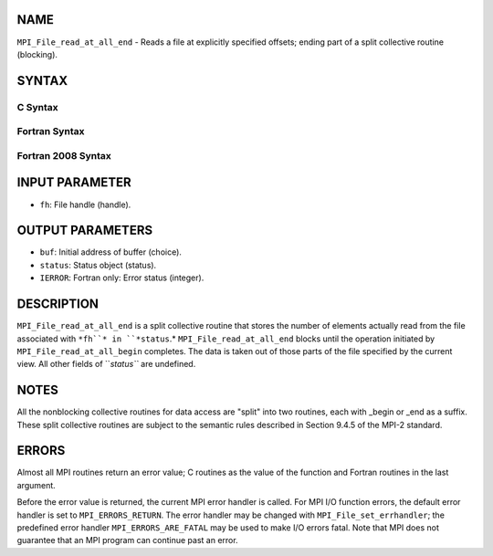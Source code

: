 NAME
----

``MPI_File_read_at_all_end`` - Reads a file at explicitly specified
offsets; ending part of a split collective routine (blocking).

SYNTAX
------

.. code-block:: FOOBAR_ERROR
   :linenos:

C Syntax
~~~~~~~~

.. code-block:: c
   :linenos:

   #include <mpi.h>
   int MPI_File_read_at_all_end(MPI_File fh, void *buf,
   	MPI_Status *status)

Fortran Syntax
~~~~~~~~~~~~~~

.. code-block:: fortran
   :linenos:

   USE MPI
   ! or the older form: INCLUDE 'mpif.h'
   MPI_FILE_READ_AT_ALL_END(FH, BUF, STATUS, IERROR)
   	<type>	BUF(*)
   	INTEGER	FH, STATUS(MPI_STATUS_SIZE), IERROR

Fortran 2008 Syntax
~~~~~~~~~~~~~~~~~~~

.. code-block:: fortran
   :linenos:

   USE mpi_f08
   MPI_File_read_at_all_end(fh, buf, status, ierror)
   	TYPE(MPI_File), INTENT(IN) :: fh
   	TYPE(*), DIMENSION(..), ASYNCHRONOUS :: buf
   	TYPE(MPI_Status) :: status
   	INTEGER, OPTIONAL, INTENT(OUT) :: ierror

INPUT PARAMETER
---------------

* ``fh``: File handle (handle).

OUTPUT PARAMETERS
-----------------

* ``buf``: Initial address of buffer (choice).

* ``status``: Status object (status).

* ``IERROR``: Fortran only: Error status (integer).

DESCRIPTION
-----------

``MPI_File_read_at_all_end`` is a split collective routine that stores the
number of elements actually read from the file associated with ``*fh``* in
``*status``.* ``MPI_File_read_at_all_end`` blocks until the operation initiated
by ``MPI_File_read_at_all_begin`` completes. The data is taken out of those
parts of the file specified by the current view. All other fields of
``*status``* are undefined.

NOTES
-----

All the nonblocking collective routines for data access are "split" into
two routines, each with \_begin or \_end as a suffix. These split
collective routines are subject to the semantic rules described in
Section 9.4.5 of the MPI-2 standard.

ERRORS
------

Almost all MPI routines return an error value; C routines as the value
of the function and Fortran routines in the last argument.

Before the error value is returned, the current MPI error handler is
called. For MPI I/O function errors, the default error handler is set to
``MPI_ERRORS_RETURN``. The error handler may be changed with
``MPI_File_set_errhandler``; the predefined error handler
``MPI_ERRORS_ARE_FATAL`` may be used to make I/O errors fatal. Note that MPI
does not guarantee that an MPI program can continue past an error.
